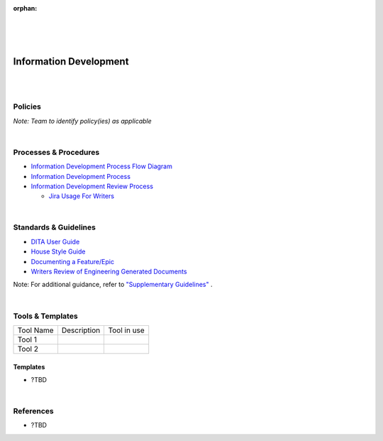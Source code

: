 :orphan:

|
|
|

====================================
**Information Development**
====================================

|
|

Policies
==========

*Note:  Team to identify policy(ies) as applicable*

|

Processes & Procedures
======================

- `Information Development Process Flow Diagram <../../_static/Operations/InformationDevelopment/InfoDev.jpg>`_
- `Information Development Process <./InformationDevelopment/InfoDevProcess.html>`_
- `Information Development Review Process <./InformationDevelopment/InfoDevReviewProcess.html>`_
  
  - `Jira Usage For Writers <./InformationDevelopment/JiraUsageForWriters.html>`__

|

Standards & Guidelines
======================

- `DITA User Guide <../../ProcessDocuments/Operations/InfoDev/wr_dita_users_guide.pdf>`_
- `House Style Guide <../../ProcessDocuments/Operations/InfoDev/wr_tech_pubs_house_style_guide_8.2.pdf>`_
- `Documenting a Feature/Epic <../../SupplementaryGuidelines/Development/DocumentingAFeature_SG.html>`_
- `Writers Review of Engineering Generated Documents <../../SupplementaryGuidelines/Development/WritersReviewofEngGeneratedDocs_SG.html>`_

Note: For additional guidance, refer to `"Supplementary Guidelines" <../../SupplementaryGuidelines/SupplementaryGuidelinesIndex.html>`_ .

|

Tools & Templates
=================

+-------------------------------------+----------------------------------------------------------+----------------------------------------+
| Tool Name                           | Description                                              | Tool in use                            |
+-------------------------------------+----------------------------------------------------------+----------------------------------------+
| Tool 1                              |                                                          |                                        |
|                                     |                                                          |                                        |
+-------------------------------------+----------------------------------------------------------+----------------------------------------+
| Tool 2                              |                                                          |                                        |
|                                     |                                                          |                                        |
+-------------------------------------+----------------------------------------------------------+----------------------------------------+


Templates
---------

- ?TBD

|

References
==========

- ?TBD
